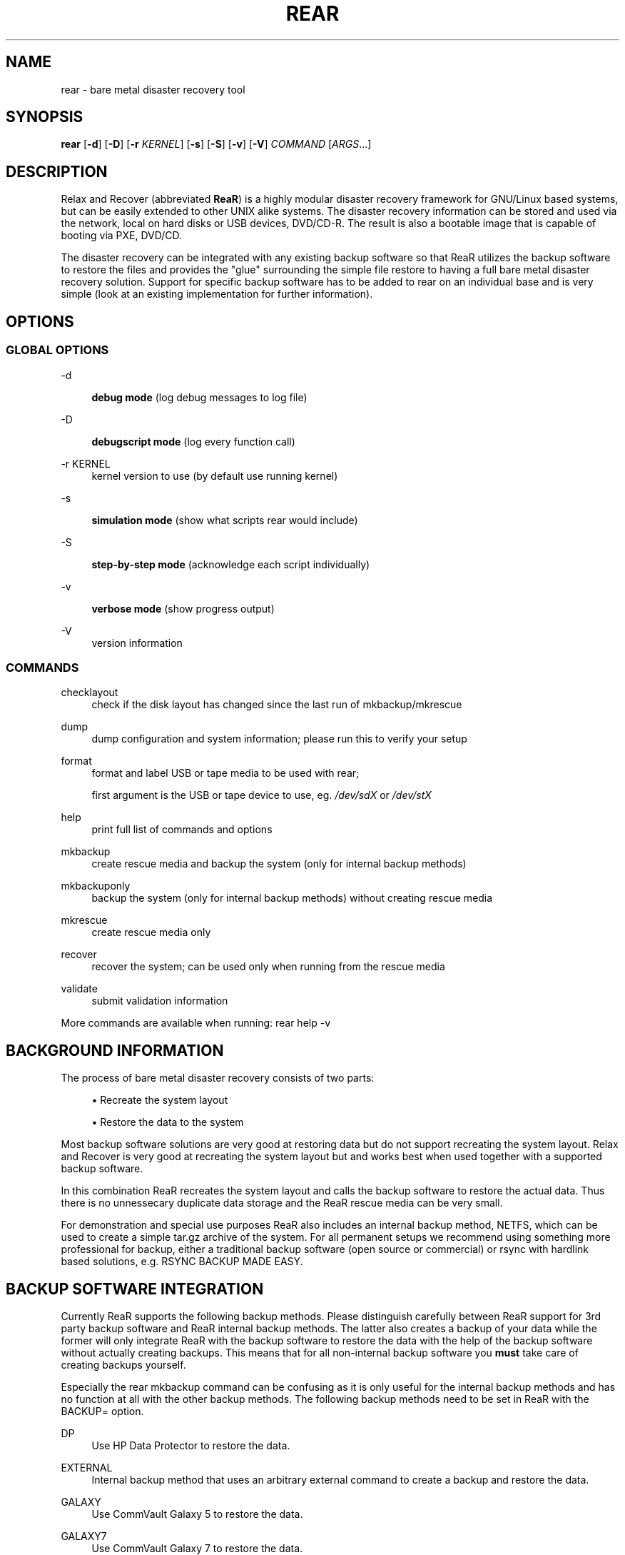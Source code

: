 '\" t
.\"     Title: rear
.\"    Author: [see the "AUTHORS" section]
.\" Generator: DocBook XSL Stylesheets v1.75.2 <http://docbook.sf.net/>
.\"      Date: 7 Jun 2011
.\"    Manual: \ \&
.\"    Source: \ \&
.\"  Language: English
.\"
.TH "REAR" "8" "7 Jun 2011" "\ \&" "\ \&"
.\" -----------------------------------------------------------------
.\" * set default formatting
.\" -----------------------------------------------------------------
.\" disable hyphenation
.nh
.\" disable justification (adjust text to left margin only)
.ad l
.\" -----------------------------------------------------------------
.\" * MAIN CONTENT STARTS HERE *
.\" -----------------------------------------------------------------
.SH "NAME"
rear \- bare metal disaster recovery tool
.SH "SYNOPSIS"
.sp
\fBrear\fR [\fB\-d\fR] [\fB\-D\fR] [\fB\-r\fR \fIKERNEL\fR] [\fB\-s\fR] [\fB\-S\fR] [\fB\-v\fR] [\fB\-V\fR] \fICOMMAND\fR [\fIARGS\fR\&...]
.SH "DESCRIPTION"
.sp
Relax and Recover (abbreviated \fBReaR\fR) is a highly modular disaster recovery framework for GNU/Linux based systems, but can be easily extended to other UNIX alike systems\&. The disaster recovery information can be stored and used via the network, local on hard disks or USB devices, DVD/CD\-R\&. The result is also a bootable image that is capable of booting via PXE, DVD/CD\&.
.sp
The disaster recovery can be integrated with any existing backup software so that ReaR utilizes the backup software to restore the files and provides the "glue" surrounding the simple file restore to having a full bare metal disaster recovery solution\&. Support for specific backup software has to be added to rear on an individual base and is very simple (look at an existing implementation for further information)\&.
.SH "OPTIONS"
.SS "GLOBAL OPTIONS"
.PP
\-d
.RS 4

\fBdebug mode\fR
(log debug messages to log file)
.RE
.PP
\-D
.RS 4

\fBdebugscript mode\fR
(log every function call)
.RE
.PP
\-r KERNEL
.RS 4
kernel version to use (by default use running kernel)
.RE
.PP
\-s
.RS 4

\fBsimulation mode\fR
(show what scripts rear would include)
.RE
.PP
\-S
.RS 4

\fBstep\-by\-step mode\fR
(acknowledge each script individually)
.RE
.PP
\-v
.RS 4

\fBverbose mode\fR
(show progress output)
.RE
.PP
\-V
.RS 4
version information
.RE
.SS "COMMANDS"
.PP
checklayout
.RS 4
check if the disk layout has changed since the last run of mkbackup/mkrescue
.RE
.PP
dump
.RS 4
dump configuration and system information; please run this to verify your setup
.RE
.PP
format
.RS 4
format and label USB or tape media to be used with rear;

first argument is the USB or tape device to use, eg\&.
\fI/dev/sdX\fR
or
\fI/dev/stX\fR
.RE
.PP
help
.RS 4
print full list of commands and options
.RE
.PP
mkbackup
.RS 4
create rescue media and backup the system (only for internal backup methods)
.RE
.PP
mkbackuponly
.RS 4
backup the system (only for internal backup methods) without creating rescue media
.RE
.PP
mkrescue
.RS 4
create rescue media only
.RE
.PP
recover
.RS 4
recover the system; can be used only when running from the rescue media
.RE
.PP
validate
.RS 4
submit validation information
.RE
.sp
More commands are available when running: rear help \-v
.SH "BACKGROUND INFORMATION"
.sp
The process of bare metal disaster recovery consists of two parts:
.sp
.RS 4
.ie n \{\
\h'-04'\(bu\h'+03'\c
.\}
.el \{\
.sp -1
.IP \(bu 2.3
.\}
Recreate the system layout
.RE
.sp
.RS 4
.ie n \{\
\h'-04'\(bu\h'+03'\c
.\}
.el \{\
.sp -1
.IP \(bu 2.3
.\}
Restore the data to the system
.RE
.sp
Most backup software solutions are very good at restoring data but do not support recreating the system layout\&. Relax and Recover is very good at recreating the system layout but and works best when used together with a supported backup software\&.
.sp
In this combination ReaR recreates the system layout and calls the backup software to restore the actual data\&. Thus there is no unnessecary duplicate data storage and the ReaR rescue media can be very small\&.
.sp
For demonstration and special use purposes ReaR also includes an internal backup method, NETFS, which can be used to create a simple tar\&.gz archive of the system\&. For all permanent setups we recommend using something more professional for backup, either a traditional backup software (open source or commercial) or rsync with hardlink based solutions, e\&.g\&. RSYNC BACKUP MADE EASY\&.
.SH "BACKUP SOFTWARE INTEGRATION"
.sp
Currently ReaR supports the following backup methods\&. Please distinguish carefully between ReaR support for 3rd party backup software and ReaR internal backup methods\&. The latter also creates a backup of your data while the former will only integrate ReaR with the backup software to restore the data with the help of the backup software without actually creating backups\&. This means that for all non\-internal backup software you \fBmust\fR take care of creating backups yourself\&.
.sp
Especially the rear mkbackup command can be confusing as it is only useful for the internal backup methods and has no function at all with the other backup methods\&. The following backup methods need to be set in ReaR with the BACKUP= option\&.
.PP
DP
.RS 4
Use HP Data Protector to restore the data\&.
.RE
.PP
EXTERNAL
.RS 4
Internal backup method that uses an arbitrary external command to create a backup and restore the data\&.
.RE
.PP
GALAXY
.RS 4
Use CommVault Galaxy 5 to restore the data\&.
.RE
.PP
GALAXY7
.RS 4
Use CommVault Galaxy 7 to restore the data\&.
.RE
.PP
NBU
.RS 4
Use Symantec NetBackup to restore the data\&.
.RE
.PP
NETFS
.RS 4
Internal backup method which can be used to create a simple backup (tar archive)\&.
.RE
.PP
REQUEST_RESTORE
.RS 4

\fB(default)\fR
Not really a backup method at all, ReaR simply halts the recovery and requests that somebody will restore the data to the appropriate location (e\&.g\&. via SSH)\&. This method works especially well with an rsync bases backup that is pushed back to the backup client\&.
.RE
.PP
RSYNC
.RS 4
Use rsync to restore data\&.
.RE
.PP
TSM
.RS 4
Use IBM Tivoli Storage Manager to restore the data\&. The ReaR result files (e\&.g\&. ISO image) are also saved into TSM\&.
.RE
.sp
If your favourite backup software is missing from this list, please submit a patch or ask us to implement it for you\&.
.SH "CONFIGURATION"
.sp
To configure rear you have to edit the configuration files in \fI/etc/rear/\fR\&. All \fI*\&.conf\fR files there are part of the configuration, but only \fIsite\&.conf\fR and \fIlocal\&.conf\fR are intended for the user configuration\&. All other configuration files hold defaults for various distributions and should not be changed\&.
.sp
In \fI/etc/rear/templates\fR there are also some template files which are used by rear to create configuration files (mostly for the boot environment)\&. Modify the templates to adjust the information contained in the emails produced by ReaR\&. You can use these templates to prepend your own configurations to the configuration files created by rear, for example you can edit \fIPXE_pxelinux\&.cfg\fR to add some general pxelinux configuration you use\&.
.sp
In almost all circumstances you have to configure two main settings and their parameters: The backup method and the output method\&.
.sp
The backup method defines, how your data was saved and wether rear should backup your data as part of the mkrescue process or wether you use an external application, e\&.g\&. backup software to archive your data\&.
.sp
The output method defines how the rescue system is written to disk and how you plan to boot the failed computer from the rescue system\&.
.sp
See the default configuration file \fI/usr/share/rear/default\&.conf\fR for an overview of the possible methods and their options\&.
.sp
An example to use TSM for backup and ISO for output would be to add these lines to \fI/etc/rear/local\&.conf\fR:
.sp
.if n \{\
.RS 4
.\}
.nf
BACKUP=TSM
OUTPUT=ISO
.fi
.if n \{\
.RE
.\}
.sp
And if all your systems use NTP for time synchronisation, you can also add these lines to \fI/etc/rear/site\&.conf\fR
.sp
.if n \{\
.RS 4
.\}
.nf
TIMESYNC=NTP
.fi
.if n \{\
.RE
.\}
.sp
Don\(cqt forget to distribute the \fIsite\&.conf\fR to all your systems\&.
.sp
The resulting ISO image will be created in \fI/tmp\fR\&. You can now modify the behaviour by copying the appropriate configuration variables from \fIdefault\&.conf\fR to \fIlocal\&.conf\fR and changing them to suit your environment\&.
.SH "EXIT STATUS"
.PP
0
.RS 4
Successful program execution\&.
.RE
.PP
>0
.RS 4
Usage, syntax or execution errors\&. Check the
\fI/tmp/rear\-hostname\&.log\fR
file for more information\&.
.RE
.SH "EXAMPLES"
.sp
To print out the current settings for BACKUP and OUTPUT methods and some system information\&. This command can be used to see the supported features for the given release and platform\&.
.sp
.if n \{\
.RS 4
.\}
.nf
# rear dump
.fi
.if n \{\
.RE
.\}
.sp
To create a new rescue environment\&. Do not forget to copy the resulting rescue system away so that you can use it in the case of a system failure\&.
.sp
.if n \{\
.RS 4
.\}
.nf
# rear mkrescue
.fi
.if n \{\
.RE
.\}
.SH "FILES"
.PP
/usr/sbin/rear
.RS 4
The program itself\&.
.RE
.PP
/etc/rear/local\&.conf
.RS 4
System specific configuration can be set here\&.
.RE
.PP
/etc/rear/site\&.conf
.RS 4
Site specific configuration can be set here\&.
.RE
.PP
/tmp/rear\-hostname\&.log
.RS 4
ReaR log file\&.
.RE
.PP
/tmp/rear\&.####
.RS 4
ReaR working directory\&. If ReaR exits with an error, you must remove this directory manually\&.
.RE
.PP
/usr/share/rear
.RS 4
ReaR script components\&.
.RE
.PP
/usr/share/rear/conf/default\&.conf
.RS 4
ReaR\(cqs included defaults\&. Contains a complete set of parameters and its explanation\&. Please do not edit or modify\&. Copy values to
\fIlocal\&.conf\fR
or
\fIsite\&.conf\fR
instead\&.
.RE
.SH "BUGS"
.sp
Feedback is welcome, please use the project page at:
.sp
.if n \{\
.RS 4
.\}
.nf
http://rear\&.sourceforge\&.net/[]
.fi
.if n \{\
.RE
.\}
.SH "AUTHORS"
.sp
Gratien D\(cqhaese, Schlomo Schapiro, Jeroen Hoekx and Dag Wieers\&.
.sp
Lars Pinne (this man page)\&.
.SH "COPYRIGHT"
.sp
(c) 2006\-2011
.sp
Schlomo Schapiro
.sp
Gratien D\(cqhaese, IT3 Consultants
.sp
Jeroen Hoekx
.sp
Dag Wieers, Dagit Linux Solutions
.sp
Relax and Recover comes with ABSOLUTELY NO WARRANTY; for details see the GNU General Public License at \m[blue]\fBhttp://www\&.gnu\&.org/licenses/gpl\&.html\fR\m[]

